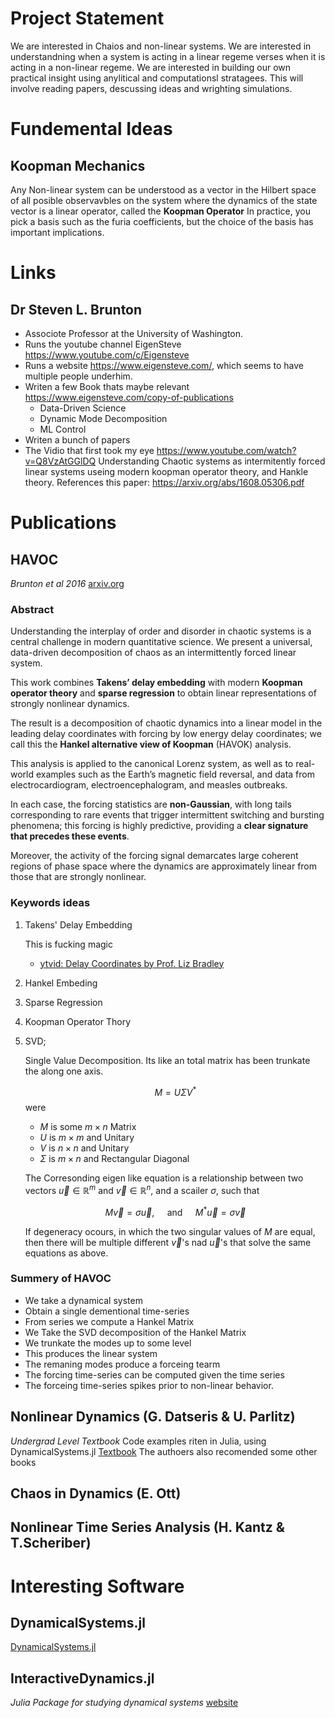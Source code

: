 * Project Statement
  We are interested in Chaios and non-linear systems.  
  We are interested in understandning when a system is acting in a linear regeme verses
  when it is acting in a non-linear regeme.
  We are interested in building our own practical insight using anylitical and computationsl stratagees.
  This will involve reading papers, descussing ideas and wrighting simulations.

* Fundemental Ideas

** Koopman Mechanics
Any Non-linear system can be understood as a vector in the Hilbert space of all posible observavbles on the system
where the dynamics of the state vector is a linear operator, called the *Koopman Operator*
In practice, you pick a basis such as the furia coefficients, but the choice of the basis has important implications.




* Links
** Dr Steven L. Brunton
   - Associote Professor at the University of Washington.
   - Runs the youtube channel EigenSteve
     https://www.youtube.com/c/Eigensteve
   - Runs a website https://www.eigensteve.com/,
     which seems to have multiple people underhim.
   - Writen a few Book thats maybe relevant
     https://www.eigensteve.com/copy-of-publications
     + Data-Driven Science 
     + Dynamic Mode Decomposition
     + ML Control
   - Writen a bunch of papers
   - The Vidio that first took my eye
     https://www.youtube.com/watch?v=Q8VzAtGGlDQ
     Understanding Chaotic systems as intermitently forced linear systems
     useing modern koopman operator theory, and Hankle theory.
     References this paper:
     https://arxiv.org/abs/1608.05306.pdf
* Publications
** HAVOC
/Brunton et al 2016/
[[https://arxiv.org/abs/1608.05306.pdf][arxiv.org]]
*** Abstract
Understanding the interplay of order and disorder in chaotic systems is a central challenge
in modern quantitative science. We present a universal, data-driven decomposition of chaos
as an intermittently forced linear system.

This work combines *Takens’ delay embedding* with
modern *Koopman operator theory* and *sparse regression* to obtain linear representations of
strongly nonlinear dynamics.

The result is a decomposition of chaotic dynamics into a linear
model in the leading delay coordinates with forcing by low energy delay coordinates; we call
this the *Hankel alternative view of Koopman* (HAVOK) analysis.

This analysis is applied to the canonical Lorenz system, as well as to real-world examples such as the Earth’s magnetic field
reversal, and data from electrocardiogram, electroencephalogram, and measles outbreaks.

In each case, the forcing statistics are *non-Gaussian*, with long tails corresponding to rare events
that trigger intermittent switching and bursting phenomena; this forcing is highly predictive,
providing a *clear signature that precedes these events*.

Moreover, the activity of the forcing signal demarcates large coherent regions of phase space where the dynamics
are approximately linear from those that are strongly nonlinear.

*** Keywords ideas
**** Takens' Delay Embedding
This is fucking magic
- [[https://www.youtube.com/watch?v=eJB0kxpR4Rk][ytvid: Delay Coordinates by Prof. Liz Bradley]]
**** Hankel Embeding
**** Sparse Regression
**** Koopman Operator Thory
**** SVD;
Single Value Decomposition.
Its like an total matrix has been trunkate the along one axis.

$$ M = U \Sigma V^* $$
were 
- $M$ is some $m\times n$ Matrix
- $U$ is $m \times m$ and Unitary
- $V$ is $n \times n$ and Unitary
- $\Sigma$ is $m \times n$ and Rectangular Diagonal

The Corresonding eigen like equation is a relationship
between two vectors $\vec u\in \mathbb{R}^m$ and $\vec v \in \mathbb{R}^n$,
and a scailer $\sigma$, such that

$$ M \vec v = \sigma \vec u, \quad\mbox{ and } \quad M^* \vec u = \sigma\vec v $$ 

If degeneracy ocours, in which the two singular values of $M$ are equal,
then there will be multiple different $\vec v$'s nad $\vec u$'s that solve the same
equations as above.

*** Summery of HAVOC
- We take a dynamical system
- Obtain a single dementional time-series
- From series we compute a Hankel Matrix
- We Take the SVD decomposition of the Hankel Matrix
- We trunkate the modes up to some level
- This produces the linear system
- The remaning modes produce a forceing tearm
- The forcing time-series can be computed given the time series
- The forceing time-series spikes prior to non-linear behavior.

** Nonlinear Dynamics (G. Datseris & U. Parlitz)
/Undergrad Level Textbook/
Code examples riten in Julia, using DynamicalSystems.jl
[[https://juliadynamics.github.io/DynamicalSystems.jl/dev/#Textbook-with-DynamicalSystems.jl][Textbook]]
The authoers also recomended some other books 

** Chaos in Dynamics (E. Ott)

** Nonlinear Time Series Analysis (H. Kantz & T.Scheriber)



* Interesting Software

** DynamicalSystems.jl
[[https://juliadynamics.github.io/DynamicalSystems.jl][DynamicalSystems.jl]]

** InteractiveDynamics.jl
/Julia Package for studying dynamical systems/
[[https://juliadynamics.github.io/InteractiveDynamics.jl/dev/][website]]
